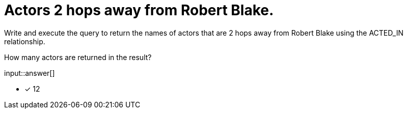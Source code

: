 :type: freetext

[.question.freetext]
= Actors 2 hops away from Robert Blake.

Write and execute the query to return the names of actors that are 2 hops away from Robert Blake using the ACTED_IN relationship.

How many actors are returned in the result?

input::answer[]

* [x] 12

